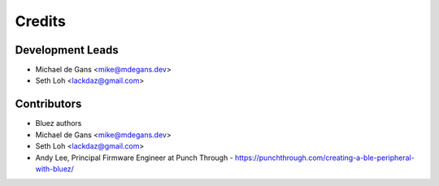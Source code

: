 =======
Credits
=======

Development Leads
----------------

* Michael de Gans <mike@mdegans.dev>
* Seth Loh <lackdaz@gmail.com>

Contributors
------------

* Bluez authors
* Michael de Gans <mike@mdegans.dev>
* Seth Loh <lackdaz@gmail.com>
* Andy Lee, Principal Firmware Engineer at Punch Through
  - https://punchthrough.com/creating-a-ble-peripheral-with-bluez/
